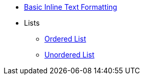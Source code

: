 * xref:inline-text-formatting.adoc[Basic Inline Text Formatting]
* Lists
** xref:lists/ordered-list.adoc[Ordered List]
** xref:lists/unordered-list.adoc[Unordered List]
